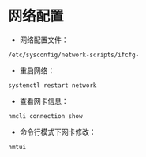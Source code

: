 * 网络配置
  - 网络配置文件：
  #+BEGIN_SRC shell
  /etc/sysconfig/network-scripts/ifcfg-
  #+END_SRC

  - 重启网络：
  #+BEGIN_SRC shell
  systemctl restart network
  #+END_SRC

  - 查看网卡信息：
  #+BEGIN_SRC shell
  nmcli connection show
  #+END_SRC

  - 命令行模式下网卡修改：
  #+BEGIN_SRC shell
  nmtui
  #+END_SRC
